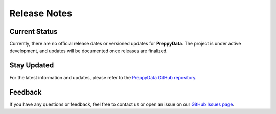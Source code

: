 Release Notes
=============

Current Status
--------------
Currently, there are no official release dates or versioned updates for **PreppyData**. The project is under active development, and updates will be documented once releases are finalized.

Stay Updated
------------
For the latest information and updates, please refer to the `PreppyData GitHub repository <https://github.com/yourusername/PreppyData>`_.

Feedback
--------
If you have any questions or feedback, feel free to contact us or open an issue on our `GitHub Issues page <https://github.com/yourusername/PreppyData/issues>`_. 